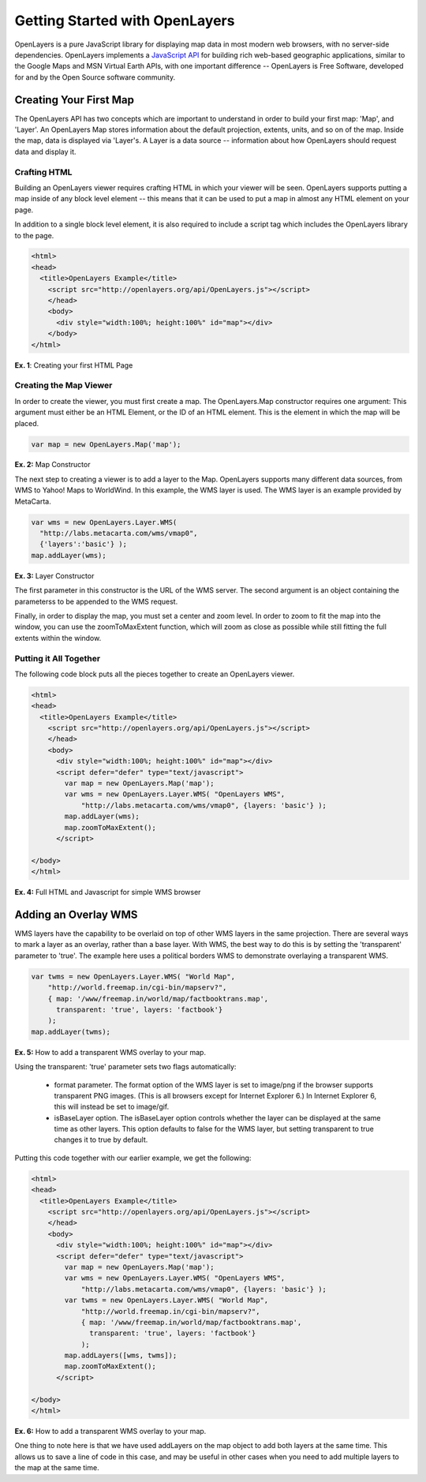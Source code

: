 ===============================
Getting Started with OpenLayers
===============================

OpenLayers is a pure JavaScript library for displaying map data in most
modern web browsers, with no server-side dependencies. OpenLayers implements a
`JavaScript API`_ for building rich web-based geographic applications, similar
to the Google Maps and MSN Virtual Earth APIs, with one important difference --
OpenLayers is Free Software, developed for and by the Open Source software
community.

.. _Javascript API: http://trac.openlayers.org/wiki/Documentation

Creating Your First Map
-----------------------
The OpenLayers API has two concepts which are important to understand in
order to build your first map: 'Map', and 'Layer'. An OpenLayers Map
stores information about the default projection, extents, units, and so
on of the map. Inside the map, data is displayed via 'Layer's. A Layer
is a data source -- information about how OpenLayers should request data
and display it.

Crafting HTML
+++++++++++++

Building an OpenLayers viewer requires crafting HTML in which your
viewer will be seen. OpenLayers supports putting a map inside of any
block level element -- this means that it can be used to put a map in
almost any HTML element on your page.

In addition to a single block level element, it is also required to
include a script tag which includes the OpenLayers library to the
page. 

.. code-block:: javascript
  
  <html>
  <head>
    <title>OpenLayers Example</title>
      <script src="http://openlayers.org/api/OpenLayers.js"></script>
      </head>
      <body>
        <div style="width:100%; height:100%" id="map"></div>
      </body>
  </html>
    
**Ex. 1**: Creating your first HTML Page   

Creating the Map Viewer
+++++++++++++++++++++++

In order to create the viewer, you must first create a map. The
OpenLayers.Map constructor requires one argument: This argument must
either be an HTML Element, or the ID of an HTML element. This is the
element in which the map will be placed.

.. code-block:: javascript

  var map = new OpenLayers.Map('map');
  
**Ex. 2:** Map Constructor

The next step to creating a viewer is to add a layer to the Map.
OpenLayers supports many different data sources, from WMS to Yahoo! Maps
to WorldWind. In this example, the WMS layer is used. The WMS layer is
an example provided by MetaCarta.

.. code-block:: javascript

  var wms = new OpenLayers.Layer.WMS(
    "http://labs.metacarta.com/wms/vmap0", 
    {'layers':'basic'} );
  map.addLayer(wms);

**Ex. 3:** Layer Constructor

The first parameter in this constructor is the URL of the WMS server.
The second argument is an object containing the parameterss to be 
appended to the WMS request.

Finally, in order to display the map, you must set a center and zoom
level. In order to zoom to fit the map into the window, you can use the
zoomToMaxExtent function, which will zoom as close as possible while
still fitting the full extents within the window.

Putting it All Together
+++++++++++++++++++++++
The following code block puts all the pieces together to create an 
OpenLayers viewer.

.. code-block:: javascript

  <html>
  <head>
    <title>OpenLayers Example</title>
      <script src="http://openlayers.org/api/OpenLayers.js"></script>
      </head>
      <body>
        <div style="width:100%; height:100%" id="map"></div>
        <script defer="defer" type="text/javascript">
          var map = new OpenLayers.Map('map');
          var wms = new OpenLayers.Layer.WMS( "OpenLayers WMS", 
              "http://labs.metacarta.com/wms/vmap0", {layers: 'basic'} );
          map.addLayer(wms);
          map.zoomToMaxExtent();
        </script>
  
  </body>
  </html>

**Ex. 4:** Full HTML and Javascript for simple WMS browser

Adding an Overlay WMS
---------------------

WMS layers have the capability to be overlaid on top of other WMS layers in
the same projection. There are several ways to mark a layer as an overlay,
rather than a base layer. With WMS, the best way to do this is by setting the
'transparent' parameter to 'true'. The example here uses a political borders
WMS to demonstrate overlaying a transparent WMS.

.. code-block:: javascript

    var twms = new OpenLayers.Layer.WMS( "World Map", 
        "http://world.freemap.in/cgi-bin/mapserv?", 
        { map: '/www/freemap.in/world/map/factbooktrans.map', 
          transparent: 'true', layers: 'factbook'} 
        );
    map.addLayer(twms);

**Ex. 5:** How to add a transparent WMS overlay to your map.

Using the transparent: 'true' parameter sets two flags automatically:
 
 * format parameter. The format option of the WMS layer is set to image/png if
   the browser supports transparent PNG images. (This is all browsers except
   for Internet Explorer 6.) In Internet Explorer 6, this will instead be set
   to image/gif.
   
 * isBaseLayer option. The isBaseLayer option controls whether the layer
   can be displayed at the same time as other layers. This option defaults
   to false for the WMS layer, but setting transparent to true changes
   it to true by default.

Putting this code together with our earlier example, we get the following:

.. code-block:: javascript

  <html>
  <head>
    <title>OpenLayers Example</title>
      <script src="http://openlayers.org/api/OpenLayers.js"></script>
      </head>
      <body>
        <div style="width:100%; height:100%" id="map"></div>
        <script defer="defer" type="text/javascript">
          var map = new OpenLayers.Map('map');
          var wms = new OpenLayers.Layer.WMS( "OpenLayers WMS", 
              "http://labs.metacarta.com/wms/vmap0", {layers: 'basic'} );
          var twms = new OpenLayers.Layer.WMS( "World Map", 
              "http://world.freemap.in/cgi-bin/mapserv?", 
              { map: '/www/freemap.in/world/map/factbooktrans.map', 
                transparent: 'true', layers: 'factbook'} 
              );
          map.addLayers([wms, twms]);
          map.zoomToMaxExtent();
        </script>
  
  </body>
  </html>

**Ex. 6:** How to add a transparent WMS overlay to your map.

One thing to note here is that we have used addLayers on the map object
to add both layers at the same time. This allows us to save a line of
code in this case, and may be useful in other cases when you need to 
add multiple layers to the map at the same time.
